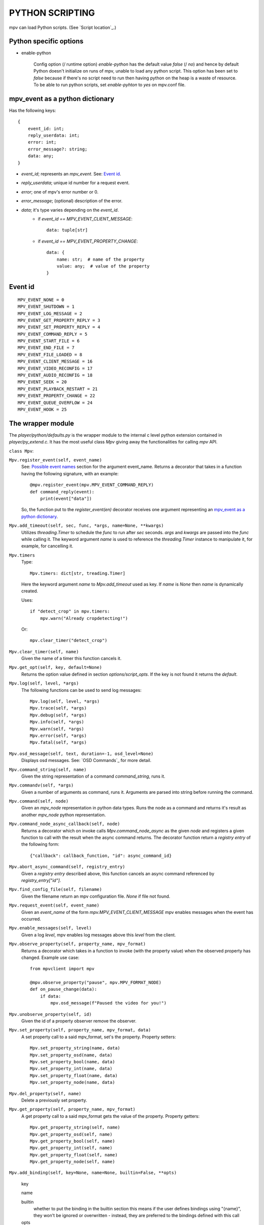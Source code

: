 PYTHON SCRIPTING
================

mpv can load Python scripts. (See `Script location`_.)


Python specific options
-----------------------

- enable-python

    Config option (/ runtime option) `enable-python` has the default value
    `false` (/ `no`) and hence by default Python doesn't initialize on runs of
    mpv, unable to load any python script. This option has been set to `false`
    because if there's no script need to run then having python on the heap is a
    waste of resource. To be able to run python scripts, set `enable-pyhton` to
    `yes` on mpv.conf file.


mpv_event as a python dictionary
--------------------------------

Has the following keys::

    {
        event_id: int;
        reply_userdata: int;
        error: int;
        error_message?: string;
        data: any;
    }

- `event_id`; represents an `mpv_event`. See: `Event id`_.
- `reply_userdata`; unique id number for a request event.
- `error`; one of mpv's error number or 0.
- `error_message`; (optional) description of the error.
- `data`; it's type varies depending on the `event_id`.
    - if `event_id == MPV_EVENT_CLIENT_MESSAGE`::

        data: tuple[str]

    - if `event_id == MPV_EVENT_PROPERTY_CHANGE`::

        data: {
            name: str;  # name of the property
            value: any;  # value of the property
        }


Event id
--------

::

    MPV_EVENT_NONE = 0
    MPV_EVENT_SHUTDOWN = 1
    MPV_EVENT_LOG_MESSAGE = 2
    MPV_EVENT_GET_PROPERTY_REPLY = 3
    MPV_EVENT_SET_PROPERTY_REPLY = 4
    MPV_EVENT_COMMAND_REPLY = 5
    MPV_EVENT_START_FILE = 6
    MPV_EVENT_END_FILE = 7
    MPV_EVENT_FILE_LOADED = 8
    MPV_EVENT_CLIENT_MESSAGE = 16
    MPV_EVENT_VIDEO_RECONFIG = 17
    MPV_EVENT_AUDIO_RECONFIG = 18
    MPV_EVENT_SEEK = 20
    MPV_EVENT_PLAYBACK_RESTART = 21
    MPV_EVENT_PROPERTY_CHANGE = 22
    MPV_EVENT_QUEUE_OVERFLOW = 24
    MPV_EVENT_HOOK = 25


The wrapper module
------------------

The `player/python/defaults.py` is the wrapper module to the internal c level
python extension contained in `player/py_extend.c`. It has the most useful class
`Mpv` giving away the functionalities for calling `mpv` API.

``class Mpv``:

``Mpv.register_event(self, event_name)``
    See: `Possible event names`_ section
    for the argument event_name. Returns a decorator that takes in a function having
    the following signature, with an example::

        @mpv.register_event(mpv.MPV_EVENT_COMMAND_REPLY)
        def command_reply(event):
            print(event["data"])

    So, the function put to the `register_event(en)` decorator receives one
    argument representing an `mpv_event as a python dictionary`_.

``Mpv.add_timeout(self, sec, func, *args, name=None, **kwargs)``
    Utilizes `threading.Timer` to schedule the `func` to run after `sec`
    seconds. `args` and `kwargs` are passed into the `func` while calling it.
    The keyword argument `name` is used to reference the `threading.Timer`
    instance to manipulate it, for example, for cancelling it.

``Mpv.timers``
    Type::

        Mpv.timers: dict[str, treading.Timer]

    Here the keyword argument `name` to `Mpv.add_timeout` used as key. If `name`
    is `None` then `name` is dynamically created.

    Uses::

        if "detect_crop" in mpv.timers:
            mpv.warn("Already cropdetecting!")

    Or::

        mpv.clear_timer("detect_crop")

``Mpv.clear_timer(self, name)``
    Given the name of a timer this function cancels it.

``Mpv.get_opt(self, key, default=None)``
    Returns the option value defined in section `options/script_opts`. If the
    key is not found it returns the `default`.

``Mpv.log(self, level, *args)``
    The following functions can be used to send log messages::

        Mpv.log(self, level, *args)
        Mpv.trace(self, *args)
        Mpv.debug(self, *args)
        Mpv.info(self, *args)
        Mpv.warn(self, *args)
        Mpv.error(self, *args)
        Mpv.fatal(self, *args)

``Mpv.osd_message(self, text, duration=-1, osd_level=None)``
    Displays osd messages. See: `OSD Commands`_ for more detail.

``Mpv.command_string(self, name)``
    Given the string representation of a command `command_string`, runs it.

``Mpv.commandv(self, *args)``
    Given a number of arguments as command, runs it. Arguments are parsed into
    string before running the command.

``Mpv.command(self, node)``
    Given an `mpv_node` representation in python data types. Runs the node as a
    command and returns it's result as another `mpv_node` python representation.

``Mpv.command_node_async_callback(self, node)``
    Returns a decorator which on invoke calls `Mpv.command_node_async` as the
    given `node` and registers a given function to call with the result when the
    async command returns. The decorator function return a `registry entry` of the
    following form::

        {"callback": callback_function, "id": async_command_id}

``Mpv.abort_async_command(self, registry_entry)``
    Given a `registry entry` described above, this function cancels an async
    command referenced by `registry_entry["id"]`.


``Mpv.find_config_file(self, filename)``
    Given the filename return an mpv configuration file. `None` if file not
    found.

``Mpv.request_event(self, event_name)``
    Given an `event_name` of the form `mpv.MPV_EVENT_CLIENT_MESSAGE` mpv enables
    messages when the event has occurred.

``Mpv.enable_messages(self, level)``
    Given a log `level`, mpv enables log messages above this `level` from the
    client.

``Mpv.observe_property(self, property_name, mpv_format)``
    Returns a decorator which takes in a function to invoke (with the property
    value) when the observed property has changed. Example use case::

        from mpvclient import mpv

        @mpv.observe_property("pause", mpv.MPV_FORMAT_NODE)
        def on_pause_change(data):
            if data:
                mpv.osd_message(f"Paused the video for you!")

``Mpv.unobserve_property(self, id)``
    Given the id of a property observer remove the observer.

``Mpv.set_property(self, property_name, mpv_format, data)``
    A set property call to a said mpv_format, set's the property. Property
    setters::

        Mpv.set_property_string(name, data)
        Mpv.set_property_osd(name, data)
        Mpv.set_property_bool(name, data)
        Mpv.set_property_int(name, data)
        Mpv.set_property_float(name, data)
        Mpv.set_property_node(name, data)

``Mpv.del_property(self, name)``
    Delete a previously set property.

``Mpv.get_property(self, property_name, mpv_format)``
    A get property call to a said mpv_format gets the value of the property.
    Property getters::

        Mpv.get_property_string(self, name)
        Mpv.get_property_osd(self, name)
        Mpv.get_property_bool(self, name)
        Mpv.get_property_int(self, name)
        Mpv.get_property_float(self, name)
        Mpv.get_property_node(self, name)


``Mpv.add_binding(self, key=None, name=None, builtin=False, **opts)``

    key

    name

    builtin
        whether to put the binding in the builtin section this means if the user
        defines bindings using "{name}", they won't be ignored or overwritten -
        instead, they are preferred to the bindings defined with this call

    opts
        boolean members (repeatable, complex)


Possible event names
--------------------

::

    mpv.MPV_EVENT_NONE
    mpv.MPV_EVENT_SHUTDOWN
    mpv.MPV_EVENT_LOG_MESSAGE
    mpv.MPV_EVENT_GET_PROPERTY_REPLY
    mpv.MPV_EVENT_SET_PROPERTY_REPLY
    mpv.MPV_EVENT_COMMAND_REPLY
    mpv.MPV_EVENT_START_FILE
    mpv.MPV_EVENT_END_FILE
    mpv.MPV_EVENT_FILE_LOADED
    mpv.MPV_EVENT_CLIENT_MESSAGE
    mpv.MPV_EVENT_VIDEO_RECONFIG
    mpv.MPV_EVENT_AUDIO_RECONFIG
    mpv.MPV_EVENT_SEEK
    mpv.MPV_EVENT_PLAYBACK_RESTART
    mpv.MPV_EVENT_PROPERTY_CHANGE
    mpv.MPV_EVENT_QUEUE_OVERFLOW
    mpv.MPV_EVENT_HOOK
